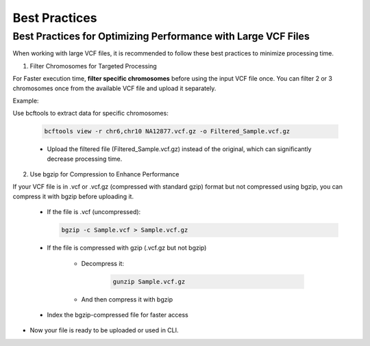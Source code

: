 
==============
Best Practices
==============

Best Practices for Optimizing Performance with Large VCF Files
--------------------------------------------------------------

When working with large VCF files, it is recommended to follow these best practices to minimize processing time. 

1. Filter Chromosomes for Targeted Processing

For Faster execution time, **filter specific chromosomes** before using the input VCF file once. You can filter 2 or 3 chromosomes once from the available VCF file and upload it separately. 

Example:

Use bcftools to extract data for specific chromosomes:


  .. code-block:: bash
    
    bcftools view -r chr6,chr10 NA12877.vcf.gz -o Filtered_Sample.vcf.gz


  - Upload the filtered file (Filtered_Sample.vcf.gz) instead of the original, which can significantly decrease processing time.


2. Use bgzip for Compression to Enhance Performance

If your VCF file is in .vcf or .vcf.gz (compressed with standard gzip) format but not compressed using bgzip, you can compress it with bgzip before uploading it.

  - If the file is .vcf (uncompressed):

    .. code-block:: bash
    
       bgzip -c Sample.vcf > Sample.vcf.gz


  - If the file is compressed with gzip (.vcf.gz but not bgzip)

      - Decompress it:

         .. code-block:: bash
  
            gunzip Sample.vcf.gz


      - And then compress it with bgzip


            .. code-block:: bash
                bgzip -c Sample.vcf > Sample.vcf.gz

  - Index the bgzip-compressed file for faster access

          .. code-block:: bash
              tabix -p vcf Sample.vcf.gz


- Now your file is ready to be uploaded or used in CLI. 
